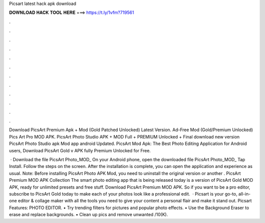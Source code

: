 Picsart latest hack apk download



𝐃𝐎𝐖𝐍𝐋𝐎𝐀𝐃 𝐇𝐀𝐂𝐊 𝐓𝐎𝐎𝐋 𝐇𝐄𝐑𝐄 ===> https://t.ly/1vfm?719561



.



.



.



.



.



.



.



.



.



.



.



.

Download PicsArt Premium Apk + Mod (Gold Patched Unlocked) Latest Version. Ad-Free Mod (Gold/Premium Unlocked) Pics Art Pro MOD APK. PicsArt Photo Studio APK + MOD Full + PREMIUM Unlocked + Final download new version PicsArt Photo Studio apk Mod app android Updated. PicsArt Mod Apk: The Best Photo Editing Application for Android users, Download PicsArt Gold v APK fully Premium Unlocked for Free.

 · Download the file PicsArt Photo_MOD_ On your Android phone, open the downloaded file PicsArt Photo_MOD_ Tap Install. Follow the steps on the screen. After the installation is complete, you can open the application and experience as usual. Note: Before installing PicsArt Photo APK Mod, you need to uninstall the original version or another . PicsArt Premium MOD APK Collection The smart photo editing app that is being released today is a version of PicsArt Gold MOD APK, ready for unlimited presets and free stuff. Download PicsArt Premium MOD APK. So if you want to be a pro editor, subscribe to PicsArt Gold today to make each of your photos look like a professional edit.  · Picsart is your go-to, all-in-one editor & collage maker with all the tools you need to give your content a personal flair and make it stand out. Picsart Features: PHOTO EDITOR. • Try trending filters for pictures and popular photo effects. • Use the Background Eraser to erase and replace backgrounds. • Clean up pics and remove unwanted /10(K).
